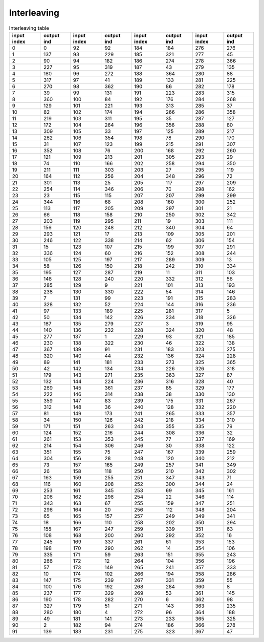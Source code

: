 Interleaving
============

.. csv-table:: Interleaving table
   :header-rows: 1

   input index, output ind, input index, output ind, input index, output ind, input index, output ind
   0,   0,  92,  92, 184, 184, 276, 276
   1, 137,  93, 229, 185, 321, 277,  45
   2,  90,  94, 182, 186, 274, 278, 366
   3, 227,  95, 319, 187,  43, 279, 135
   4, 180,  96, 272, 188, 364, 280,  88
   5, 317,  97,  41, 189, 133, 281, 225
   6, 270,  98, 362, 190,  86, 282, 178
   7,  39,  99, 131, 191, 223, 283, 315
   8, 360, 100,  84, 192, 176, 284, 268
   9, 129, 101, 221, 193, 313, 285,  37
   10,  82, 102, 174, 194, 266, 286, 358
   11, 219, 103, 311, 195,  35, 287, 127
   12, 172, 104, 264, 196, 356, 288,  80
   13, 309, 105,  33, 197, 125, 289, 217
   14, 262, 106, 354, 198,  78, 290, 170
   15,  31, 107, 123, 199, 215, 291, 307
   16, 352, 108,  76, 200, 168, 292, 260
   17, 121, 109, 213, 201, 305, 293,  29
   18,  74, 110, 166, 202, 258, 294, 350
   19, 211, 111, 303, 203,  27, 295, 119
   20, 164, 112, 256, 204, 348, 296,  72
   21, 301, 113,  25, 205, 117, 297, 209
   22, 254, 114, 346, 206,  70, 298, 162
   23,  23, 115, 115, 207, 207, 299, 299
   24, 344, 116,  68, 208, 160, 300, 252
   25, 113, 117, 205, 209, 297, 301,  21
   26,  66, 118, 158, 210, 250, 302, 342
   27, 203, 119, 295, 211,  19, 303, 111
   28, 156, 120, 248, 212, 340, 304,  64
   29, 293, 121,  17, 213, 109, 305, 201
   30, 246, 122, 338, 214,  62, 306, 154
   31,  15, 123, 107, 215, 199, 307, 291
   32, 336, 124,  60, 216, 152, 308, 244
   33, 105, 125, 197, 217, 289, 309,  13
   34,  58, 126, 150, 218, 242, 310, 334
   35, 195, 127, 287, 219,  11, 311, 103
   36, 148, 128, 240, 220, 332, 312,  56
   37, 285, 129,   9, 221, 101, 313, 193
   38, 238, 130, 330, 222,  54, 314, 146
   39,   7, 131,  99, 223, 191, 315, 283
   40, 328, 132,  52, 224, 144, 316, 236
   41,  97, 133, 189, 225, 281, 317,   5
   42,  50, 134, 142, 226, 234, 318, 326
   43, 187, 135, 279, 227,   3, 319,  95
   44, 140, 136, 232, 228, 324, 320,  48
   45, 277, 137,   1, 229,  93, 321, 185
   46, 230, 138, 322, 230,  46, 322, 138
   47, 367, 139,  91, 231, 183, 323, 275
   48, 320, 140,  44, 232, 136, 324, 228
   49,  89, 141, 181, 233, 273, 325, 365
   50,  42, 142, 134, 234, 226, 326, 318
   51, 179, 143, 271, 235, 363, 327,  87
   52, 132, 144, 224, 236, 316, 328,  40
   53, 269, 145, 361, 237,  85, 329, 177
   54, 222, 146, 314, 238,  38, 330, 130
   55, 359, 147,  83, 239, 175, 331, 267
   56, 312, 148,  36, 240, 128, 332, 220
   57,  81, 149, 173, 241, 265, 333, 357
   58,  34, 150, 126, 242, 218, 334, 310
   59, 171, 151, 263, 243, 355, 335,  79
   60, 124, 152, 216, 244, 308, 336,  32
   61, 261, 153, 353, 245,  77, 337, 169
   62, 214, 154, 306, 246,  30, 338, 122
   63, 351, 155,  75, 247, 167, 339, 259
   64, 304, 156,  28, 248, 120, 340, 212
   65,  73, 157, 165, 249, 257, 341, 349
   66,  26, 158, 118, 250, 210, 342, 302
   67, 163, 159, 255, 251, 347, 343,  71
   68, 116, 160, 208, 252, 300, 344,  24
   69, 253, 161, 345, 253,  69, 345, 161
   70, 206, 162, 298, 254,  22, 346, 114
   71, 343, 163,  67, 255, 159, 347, 251
   72, 296, 164,  20, 256, 112, 348, 204
   73,  65, 165, 157, 257, 249, 349, 341
   74,  18, 166, 110, 258, 202, 350, 294
   75, 155, 167, 247, 259, 339, 351,  63
   76, 108, 168, 200, 260, 292, 352,  16
   77, 245, 169, 337, 261,  61, 353, 153
   78, 198, 170, 290, 262,  14, 354, 106
   79, 335, 171,  59, 263, 151, 355, 243
   80, 288, 172,  12, 264, 104, 356, 196
   81,  57, 173, 149, 265, 241, 357, 333
   82,  10, 174, 102, 266, 194, 358, 286
   83, 147, 175, 239, 267, 331, 359,  55
   84, 100, 176, 192, 268, 284, 360,   8
   85, 237, 177, 329, 269,  53, 361, 145
   86, 190, 178, 282, 270,   6, 362,  98
   87, 327, 179,  51, 271, 143, 363, 235
   88, 280, 180,   4, 272,  96, 364, 188
   89,  49, 181, 141, 273, 233, 365, 325
   90,   2, 182,  94, 274, 186, 366, 278
   91, 139, 183, 231, 275, 323, 367,  47
